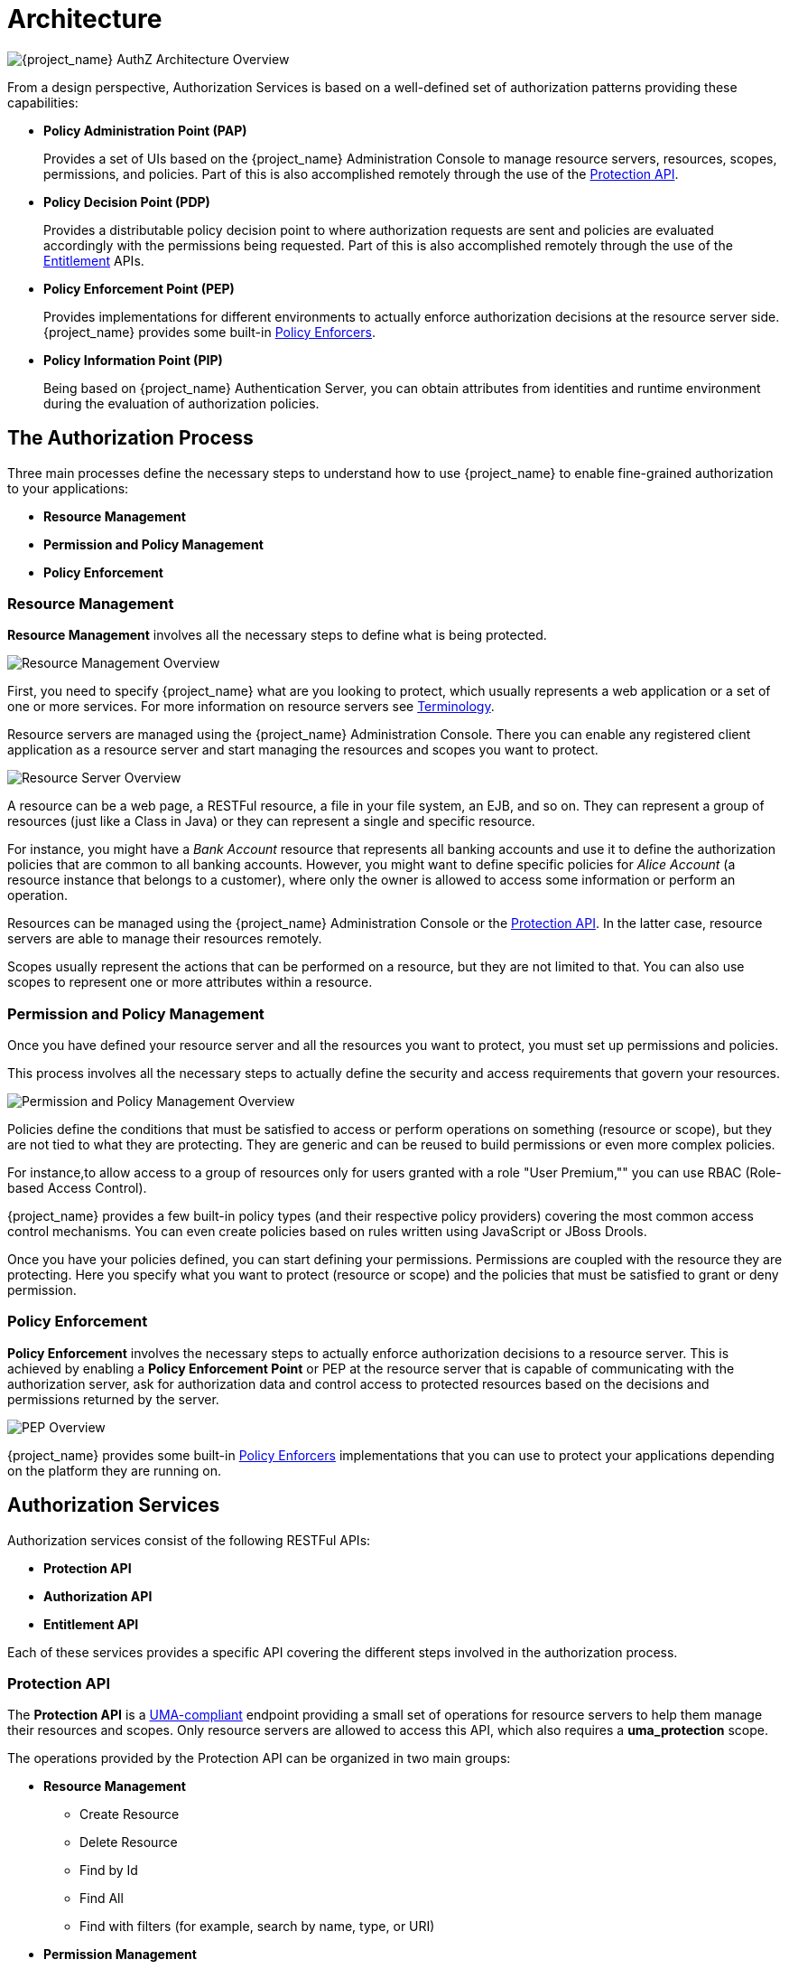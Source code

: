 [[_overview_architecture]]
= Architecture

image:images/authz-arch-overview.png[alt="{project_name} AuthZ Architecture Overview"]

From a design perspective, Authorization Services is based on a well-defined set of authorization patterns providing these capabilities:

* **Policy Administration Point (PAP)**
+
Provides a set of UIs based on the {project_name} Administration Console to manage resource servers, resources, scopes, permissions, and policies.
Part of this is also accomplished remotely through the use of the <<_service_protection_api, Protection API>>.
+

* **Policy Decision Point (PDP)**
+
Provides a distributable policy decision point to where authorization requests are sent and policies are evaluated accordingly with the permissions being requested. Part of this is also accomplished remotely through the use of the
<<_service_entitlement_api, Entitlement>> APIs.
+

* **Policy Enforcement Point (PEP)**
+
Provides implementations for different environments to actually enforce authorization decisions at the resource server side.
{project_name} provides some built-in <<_enforcer_overview, Policy Enforcers>>.
+

* **Policy Information Point (PIP)**
+
Being based on {project_name} Authentication Server, you can obtain attributes from identities and runtime environment during the evaluation of authorization policies.

== The Authorization Process

Three main processes define the necessary steps to understand how to use {project_name} to enable fine-grained authorization to your applications:

* *Resource Management*
* *Permission and Policy Management*
* *Policy Enforcement*

=== Resource Management

*Resource Management* involves all the necessary steps to define what is being protected.

image:images/resource-mgmt-process.png[alt="Resource Management Overview"]

First, you need to specify {project_name} what are you looking to protect, which usually represents a web application or a set of one or more services. For more information on resource servers see <<_overview_terminology, Terminology>>.

Resource servers are managed using the {project_name} Administration Console. There you can enable any registered client application as a resource server and start managing the resources and scopes you want to protect.

image:images/rs-r-scopes.png[alt="Resource Server Overview"]

A resource can be a web page, a RESTFul resource, a file in your file system, an EJB, and so on. They can represent a group of resources (just like a Class in Java) or they can represent a single and specific resource.

For instance, you might have a _Bank Account_ resource that represents all banking accounts and use it to define the authorization policies that are common to all banking accounts. However, you might want to define specific policies for _Alice Account_ (a resource instance that belongs to a customer), where only the owner is allowed to access some information or perform an operation.

Resources can be managed using the {project_name} Administration Console or the <<_service_protection_api, Protection API>>. In the latter case, resource servers are able to manage their resources remotely.

Scopes usually represent the actions that can be performed on a resource, but they are not limited to that. You can also use scopes to represent one or more attributes within a resource.

=== Permission and Policy Management

Once you have defined your resource server and all the resources you want to protect, you must set up permissions and policies.

This process involves all the necessary steps to actually define the security and access requirements that govern your resources.

image:images/policy-mgmt-process.png[alt="Permission and Policy Management Overview"]

Policies define the conditions that must be satisfied to access or perform operations on something (resource or scope), but they are not tied to what they are protecting. They are generic and can be reused to build permissions or even more complex policies.

For instance,to allow access to a group of resources only for users granted with a role "User Premium,"" you can use RBAC (Role-based Access Control).

{project_name} provides a few built-in policy types (and their respective policy providers) covering the most common access control mechanisms. You can even create policies based on rules written using JavaScript or JBoss Drools.

Once you have your policies defined, you can start defining your permissions. Permissions are coupled with the resource they are protecting. Here you specify
what you want to protect (resource or scope) and the policies that must be satisfied to grant or deny permission.

=== Policy Enforcement

*Policy Enforcement* involves the necessary steps to actually enforce authorization decisions to a resource server. This is achieved by enabling a *Policy Enforcement Point* or PEP at the resource server that is capable of communicating with the authorization server, ask for authorization data and control access to protected resources based on the decisions and permissions returned by the server.

image:images/pep-pattern-diagram.png[alt="PEP Overview"]

{project_name} provides some built-in <<_enforcer_overview, Policy Enforcers>> implementations that you can use to protect your applications depending on the platform they are running on.


== Authorization Services

Authorization services consist of the following RESTFul APIs:

* *Protection API*
* *Authorization API*
* *Entitlement API*

Each of these services provides a specific API covering the different steps involved in the authorization process.

=== Protection API

The *Protection API* is a https://kantarainitiative.org/confluence/display/uma/UMA+1.0+Core+Protocol[UMA-compliant] endpoint providing a small set of operations
for resource servers to help them manage their resources and scopes. Only resource servers are allowed to access this API, which also requires a
*uma_protection* scope.

The operations provided by the Protection API can be organized in two main groups:

* *Resource Management*
    ** Create Resource
    ** Delete Resource
    ** Find by Id
    ** Find All
    ** Find with filters (for example, search by name, type, or URI)
* *Permission Management*
    ** Issue Permission Tickets

[NOTE]
By default, Remote Resource Management is enabled. You can change that using the {project_name} Administration Console and only allow resource management through the console.

When using the UMA protocol, the issuance of Permission Tickets by the Protection API is an important part of the whole authorization process. As described in a subsequent section, they represent the permissions being requested by the client and that are sent to the server to obtain a final token with all permissions granted during the evaluation of the permissions and policies associated with the resources and scopes being requested.

For more information, see <<_service_protection_api, Protection API>>.

=== Authorization API

The Authorization API is also a https://kantarainitiative.org/confluence/display/uma/UMA+1.0+Core+Protocol[UMA-compliant] endpoint providing a single operation that exchanges an Access Token and <<_overview_terminology_permission_ticket, Permission Ticket>> with a Requesting Party Token (RPT).

The RPT contains all permissions granted to a client and can be used to call a resource server to get access to its protected resources.

When requesting an RPT you can also provide a previously issued RPT. In this case, the resulting RPT will consist of the union of the permissions from the previous RPT and the new ones
within a permission ticket.

image:images/authz-calls.png[alt="Authorization API Overview"]

For more information, see <<_service_authorization_api, Authorization API>>.

== Entitlement API

The Entitlement API provides a 1-legged protocol to issue RPTs. Unlike the Authorization API, the Entitlement API only expects an access token.

From this API you can obtain all the entitlements or permissions for a user (based on the resources managed by a given resource server) or just the entitlements for a set of
one or more resources.

image:images/entitlement-calls.png[alt="Entitlement API Overview"]

For more information see <<_service_entitlement_api, Entitlement API>>.
